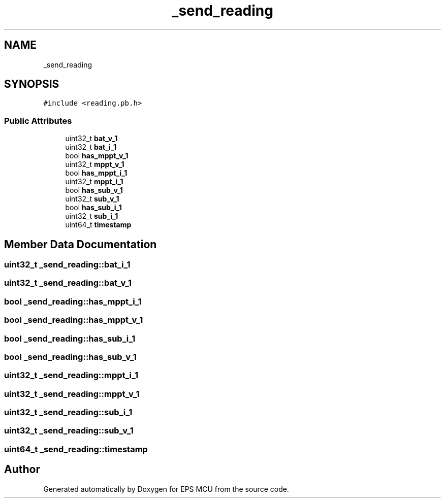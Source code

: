 .TH "_send_reading" 3 "Tue May 17 2022" "EPS MCU" \" -*- nroff -*-
.ad l
.nh
.SH NAME
_send_reading
.SH SYNOPSIS
.br
.PP
.PP
\fC#include <reading\&.pb\&.h>\fP
.SS "Public Attributes"

.in +1c
.ti -1c
.RI "uint32_t \fBbat_v_1\fP"
.br
.ti -1c
.RI "uint32_t \fBbat_i_1\fP"
.br
.ti -1c
.RI "bool \fBhas_mppt_v_1\fP"
.br
.ti -1c
.RI "uint32_t \fBmppt_v_1\fP"
.br
.ti -1c
.RI "bool \fBhas_mppt_i_1\fP"
.br
.ti -1c
.RI "uint32_t \fBmppt_i_1\fP"
.br
.ti -1c
.RI "bool \fBhas_sub_v_1\fP"
.br
.ti -1c
.RI "uint32_t \fBsub_v_1\fP"
.br
.ti -1c
.RI "bool \fBhas_sub_i_1\fP"
.br
.ti -1c
.RI "uint32_t \fBsub_i_1\fP"
.br
.ti -1c
.RI "uint64_t \fBtimestamp\fP"
.br
.in -1c
.SH "Member Data Documentation"
.PP 
.SS "uint32_t _send_reading::bat_i_1"

.SS "uint32_t _send_reading::bat_v_1"

.SS "bool _send_reading::has_mppt_i_1"

.SS "bool _send_reading::has_mppt_v_1"

.SS "bool _send_reading::has_sub_i_1"

.SS "bool _send_reading::has_sub_v_1"

.SS "uint32_t _send_reading::mppt_i_1"

.SS "uint32_t _send_reading::mppt_v_1"

.SS "uint32_t _send_reading::sub_i_1"

.SS "uint32_t _send_reading::sub_v_1"

.SS "uint64_t _send_reading::timestamp"


.SH "Author"
.PP 
Generated automatically by Doxygen for EPS MCU from the source code\&.
